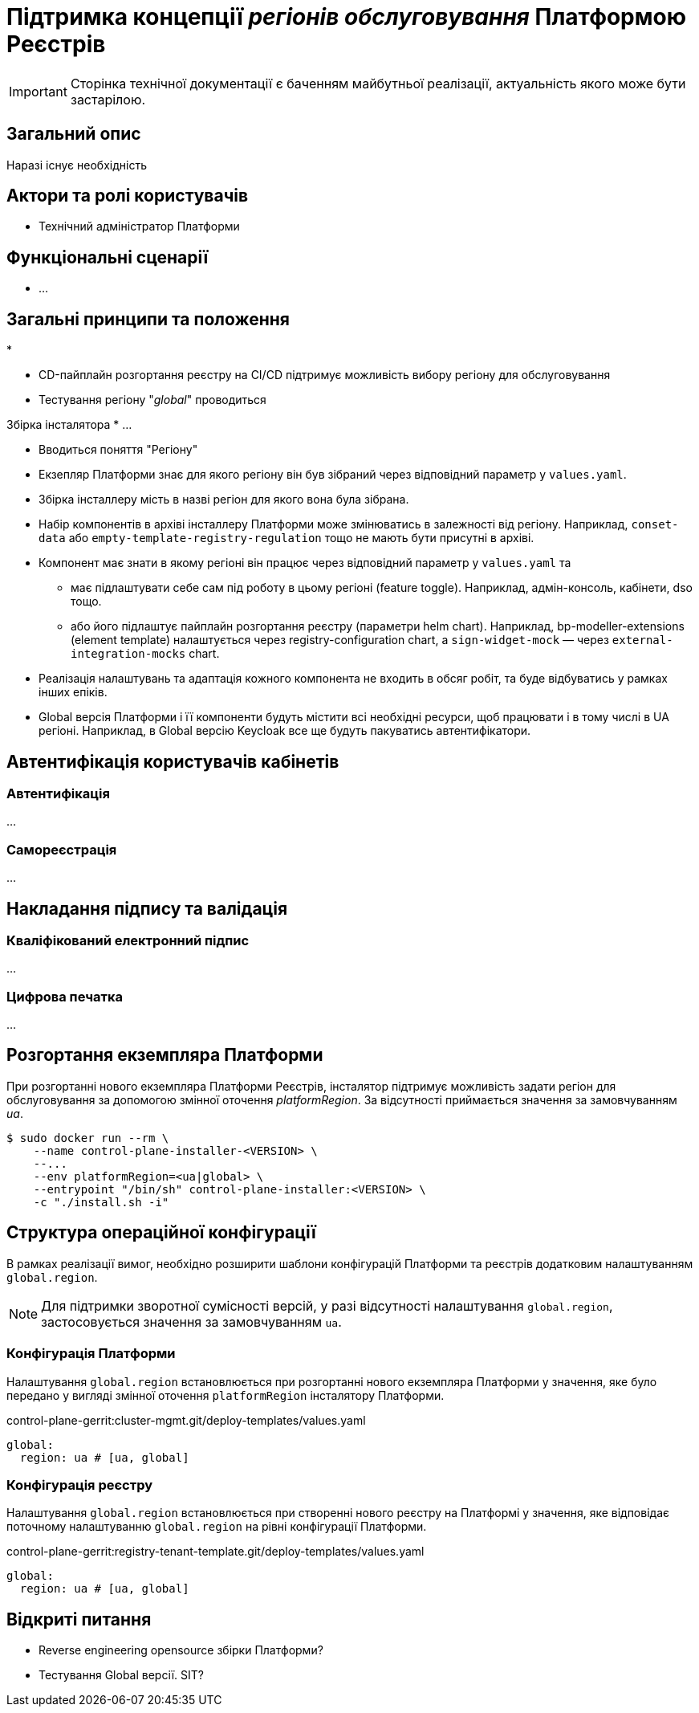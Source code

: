 = Підтримка концепції _регіонів обслуговування_ Платформою Реєстрів

[IMPORTANT]
--
Сторінка технічної документації є баченням майбутньої реалізації, актуальність якого може бути застарілою.
--

== Загальний опис

Наразі існує необхідність

== Актори та ролі користувачів

* Технічний адміністратор Платформи

== Функціональні сценарії

* ...

== Загальні принципи та положення

*


* CD-пайплайн розгортання реєстру на CI/CD підтримує можливість вибору регіону для обслуговування
* Тестування регіону "_global_" проводиться

Збірка інсталятора
* ...

* Вводиться поняття "Регіону"
* Екзепляр Платформи знає для якого регіону він був зібраний через відповідний параметр у `values.yaml`.
* Збірка інсталлеру мість в назві регіон для якого вона була зібрана.
* Набір компонентів в архіві інсталлеру Платформи може змінюватись в залежності від регіону. Наприклад, `conset-data` або `empty-template-registry-regulation` тощо не мають бути присутні в архіві.
* Компонент має знати в якому регіоні він працює через відповідний параметр у `values.yaml` та
** має підлаштувати себе сам під роботу в цьому регіоні (feature toggle). Наприклад, адмін-консоль, кабінети, dso тощо.
** або його підлаштує пайплайн розгортання реєстру (параметри helm chart). Наприклад, bp-modeller-extensions (element template) налаштується через registry-configuration chart, а `sign-widget-mock` — через `external-integration-mocks` chart.
* Реалізація налаштувань та адаптація кожного компонента не входить в обсяг робіт, та буде відбуватись у рамках інших епіків.
* Global версія Платформи і її компоненти будуть містити всі необхідні ресурси, щоб працювати і в тому числі в UA регіоні. Наприклад, в Global версію Keycloak все ще будуть пакуватись автентифікатори.

== Автентифікація користувачів кабінетів

=== Автентифікація

...

=== Самореєстрація

...

== Накладання підпису та валідація

=== Кваліфікований електронний підпис

...

=== Цифрова печатка

...

== Розгортання екземпляра Платформи

При розгортанні нового екземпляра Платформи Реєстрів, інсталятор підтримує можливість задати регіон для обслуговування за допомогою змінної оточення _platformRegion_. За відсутності приймається значення за замовчуванням _ua_.

[source, bash]
----
$ sudo docker run --rm \
    --name control-plane-installer-<VERSION> \
    --...
    --env platformRegion=<ua|global> \
    --entrypoint "/bin/sh" control-plane-installer:<VERSION> \
    -c "./install.sh -i"
----

== Структура операційної конфігурації

В рамках реалізації вимог, необхідно розширити шаблони конфігурацій Платформи та реєстрів додатковим налаштуванням `global.region`.

[NOTE]
Для підтримки зворотної сумісності версій, у разі відсутності налаштування `global.region`, застосовується значення за замовчуванням `ua`.

=== Конфігурація Платформи

Налаштування `global.region` встановлюється при розгортанні нового екземпляра Платформи у значення, яке було передано у вигляді змінної оточення `platformRegion` інсталятору Платформи.

.control-plane-gerrit:cluster-mgmt.git/deploy-templates/values.yaml
[source, yaml]
----
global:
  region: ua # [ua, global]
----

=== Конфігурація реєстру

Налаштування `global.region` встановлюється при створенні нового реєстру на Платформі у значення, яке відповідає поточному налаштуванню `global.region` на рівні конфігурації Платформи.

.control-plane-gerrit:registry-tenant-template.git/deploy-templates/values.yaml
[source, yaml]
----
global:
  region: ua # [ua, global]
----

== Відкриті питання

* Reverse engineering opensource збірки Платформи?
* Тестування Global версії. SIT?
